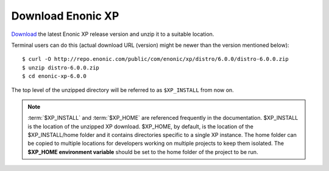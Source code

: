 .. _download_xp:

Download Enonic XP
------------------

`Download <https://enonic.com/try-now#t-Download-now>`_
the latest Enonic XP release version and unzip it to a suitable location.

Terminal users can do this (actual download URL (version) might be newer than the version mentioned below)::

  $ curl -O http://repo.enonic.com/public/com/enonic/xp/distro/6.0.0/distro-6.0.0.zip
  $ unzip distro-6.0.0.zip
  $ cd enonic-xp-6.0.0

The top level of the unzipped directory will be referred to as ``$XP_INSTALL``
from now on.

.. note:: :term:`$XP_INSTALL` and :term:`$XP_HOME` are referenced frequently in the documentation. $XP_INSTALL is the
  location of the unzipped XP download. $XP_HOME, by default, is
  the location of the $XP_INSTALL/home folder and it contains directories specific to a single XP instance. The
  home folder can be copied to multiple locations for developers working on multiple projects to keep them isolated. The **$XP_HOME
  environment variable** should be set to the home folder of the project to be run.



